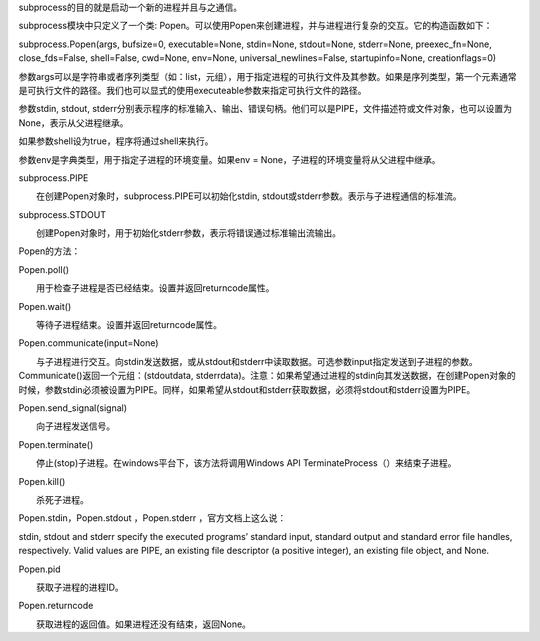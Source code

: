 subprocess的目的就是启动一个新的进程并且与之通信。

subprocess模块中只定义了一个类: Popen。可以使用Popen来创建进程，并与进程进行复杂的交互。它的构造函数如下：

subprocess.Popen(args, bufsize=0, executable=None, stdin=None, stdout=None, stderr=None, preexec_fn=None, close_fds=False, shell=False, cwd=None, env=None, universal_newlines=False, startupinfo=None, creationflags=0)

参数args可以是字符串或者序列类型（如：list，元组），用于指定进程的可执行文件及其参数。如果是序列类型，第一个元素通常是可执行文件的路径。我们也可以显式的使用executeable参数来指定可执行文件的路径。

参数stdin, stdout, stderr分别表示程序的标准输入、输出、错误句柄。他们可以是PIPE，文件描述符或文件对象，也可以设置为None，表示从父进程继承。

如果参数shell设为true，程序将通过shell来执行。

参数env是字典类型，用于指定子进程的环境变量。如果env = None，子进程的环境变量将从父进程中继承。

subprocess.PIPE

　　在创建Popen对象时，subprocess.PIPE可以初始化stdin, stdout或stderr参数。表示与子进程通信的标准流。

subprocess.STDOUT

　　创建Popen对象时，用于初始化stderr参数，表示将错误通过标准输出流输出。

Popen的方法：

Popen.poll()

　　用于检查子进程是否已经结束。设置并返回returncode属性。

Popen.wait()

　　等待子进程结束。设置并返回returncode属性。

Popen.communicate(input=None)

　　与子进程进行交互。向stdin发送数据，或从stdout和stderr中读取数据。可选参数input指定发送到子进程的参数。Communicate()返回一个元组：(stdoutdata, stderrdata)。注意：如果希望通过进程的stdin向其发送数据，在创建Popen对象的时候，参数stdin必须被设置为PIPE。同样，如果希望从stdout和stderr获取数据，必须将stdout和stderr设置为PIPE。

Popen.send_signal(signal)

　　向子进程发送信号。

Popen.terminate()

　　停止(stop)子进程。在windows平台下，该方法将调用Windows API TerminateProcess（）来结束子进程。

Popen.kill()

　　杀死子进程。

Popen.stdin，Popen.stdout ，Popen.stderr ，官方文档上这么说：

stdin, stdout and stderr specify the executed programs’ standard input, standard output and standard error file handles, respectively. Valid values are PIPE, an existing file descriptor (a positive integer), an existing file object, and None.

Popen.pid

　　获取子进程的进程ID。

Popen.returncode

　　获取进程的返回值。如果进程还没有结束，返回None。
